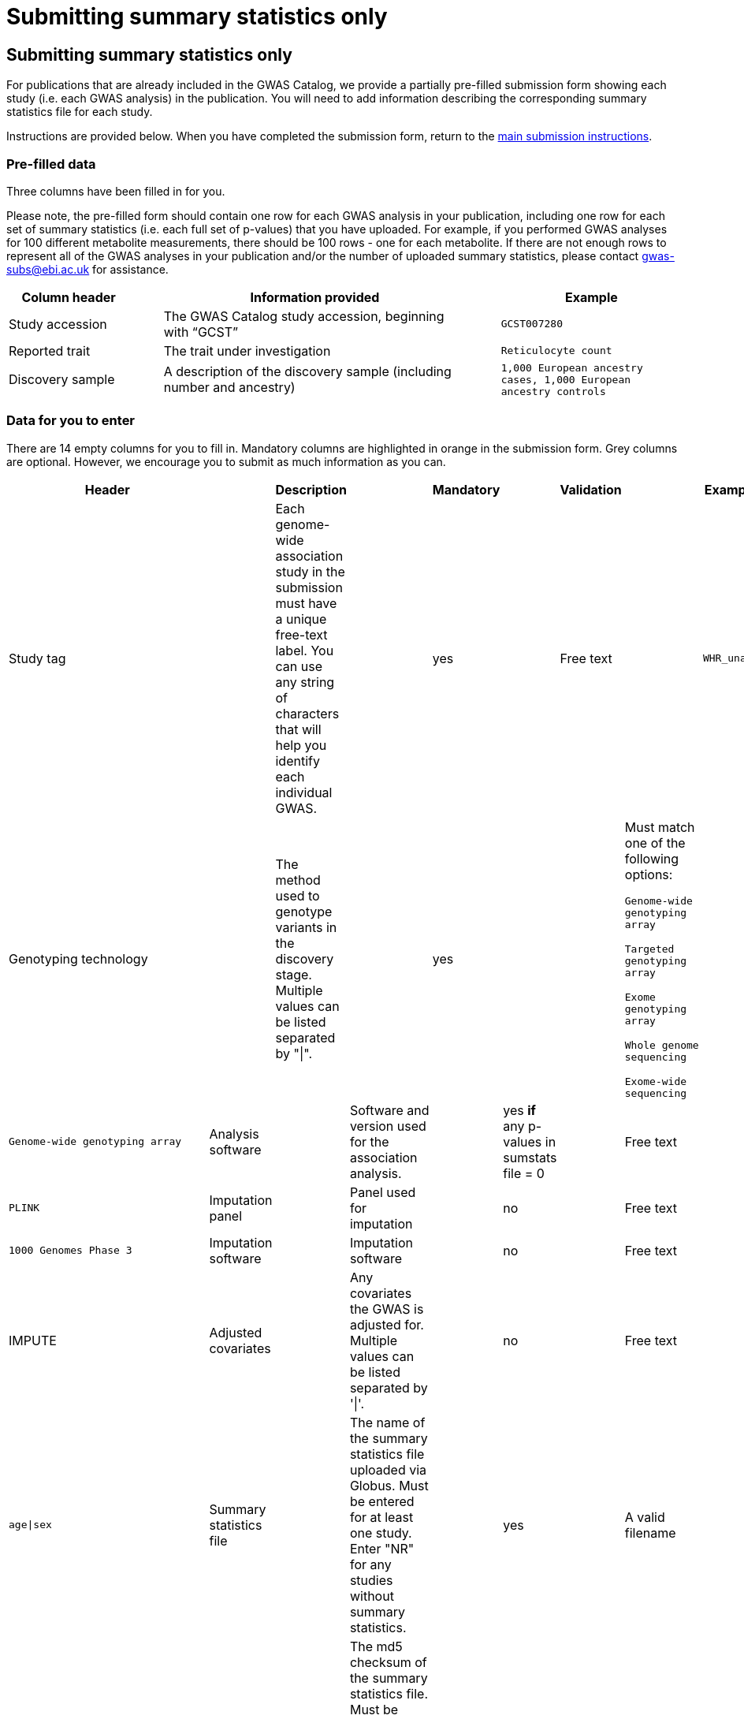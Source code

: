 = Submitting summary statistics only

== Submitting summary statistics only

For publications that are already included in the GWAS Catalog, we provide a partially pre-filled submission form showing each study (i.e. each GWAS analysis) in the publication. You will need to add information describing the corresponding summary statistics file for each study.

Instructions are provided below. When you have completed the submission form, return to the https://www.ebi.ac.uk/gwas/docs/submission#link-13[main submission instructions^].

=== Pre-filled data

Three columns have been filled in for you.

Please note, the pre-filled form should contain one row for each GWAS analysis in your publication, including one row for each set of summary statistics (i.e. each full set of p-values) that you have uploaded. For example, if you performed GWAS analyses for 100 different metabolite measurements, there should be 100 rows - one for each metabolite. If there are not enough rows to represent all of the GWAS analyses in your publication and/or the number of uploaded summary statistics, please contact gwas-subs@ebi.ac.uk for assistance.

[cols="<4,<1,<10,<1,<6", options="header", grid="all", width=100%]
|===
|Column header
|
|Information provided
|
|Example

|Study accession
|
|The GWAS Catalog study accession, beginning with “GCST”
|
|`GCST007280`

|Reported trait
|
|The trait under investigation
|
|`Reticulocyte count`

|Discovery sample
|
|A description of the discovery sample (including number and ancestry)
|
|`1,000 European ancestry cases, 1,000 European ancestry controls`
|===

=== Data for you to enter

There are 14 empty columns for you to fill in. Mandatory columns are highlighted in orange in the submission form. Grey columns are optional. However, we encourage you to submit as much information as you can.

[cols="<4,<1,<6,<1,<2,<1,<4,<1,<4", options="header", grid="all", width=100%]
|===
|Header
|
|Description
|
|Mandatory
|
|Validation
|
|Example

|Study tag
|
|Each genome-wide association study in the submission must have a unique free-text label. You can use any string of characters that will help you identify each individual GWAS.
|
|yes
|
|Free text
|
|`WHR_unadj`

|Genotyping technology
|
|The method used to genotype variants in the discovery stage. Multiple values can be listed separated by "\|".
|
|yes
|
||Must match one of the following options:

`Genome-wide genotyping array`

`Targeted genotyping array`

`Exome genotyping array`

`Whole genome sequencing`

`Exome-wide sequencing`
|
|`Genome-wide genotyping array`

|Analysis software
|
|Software and version used for the association analysis.
|
|yes *if* any p-values in sumstats file = 0
|
|Free text
|
|`PLINK`

|Imputation panel
|
|Panel used for imputation
|
|no
|
|Free text
|
|`1000 Genomes Phase 3`

|Imputation software
|
|Imputation software
|
|no
|
|Free text
|
|IMPUTE

|Adjusted covariates
|
|Any covariates the GWAS is adjusted for. Multiple values can be listed separated by '\|'.
|
|no
|
|Free text
|
|`age\|sex`

|Summary statistics file
|
|The name of the summary statistics file uploaded via Globus. Must be entered for at least one study. Enter "NR" for any studies without summary statistics.
|
|yes
|
|A valid filename
|
|`example.tsv`

|md5 sum
|
|The md5 checksum of the summary statistics file. Must be entered for at least one study. Enter "NR" for any studies without summary statistics. See https://www.ebi.ac.uk/gwas/docs/summary-statistics-format#checksums[how to calculate checksums here^].
|
|yes
|
|A valid md5 checksum (32-digit hexadecimal number)
|
|`49ea8cf53801c7f1e2f11336fb8a29c8`

|Readme text
|
|The readme text that accompanies your analysis. Please copy the text into this cell, rather than uploading a separate readme file. If the same readme applies to all studies in the submission, please copy the text into each row. Leave blank for any studies without summary statistics.
|
|no
|
|Standard readme text
|
|See https://www.ebi.ac.uk/gwas/docs/summary-statistics-format#readme[readme instructions here^]. 

|Summary statistics assembly
|
|Genome assembly for the summary statistics. Must be entered for at least one study. Enter "NR" for any studies without summary statistics.
|
|yes
|
|Must match one of the following options:

`GRCh38`

`GRCh37`

`NCBI36`

`NCBI35`

`NCBI34`
|
|`GRCh38`

|Neg Log10 p-values
|
|Enter yes if the summary statistics p-values are given in the negative log10 form.
|
|no
|
|Must match one of the following options:

`Yes`

`No`
|
|`yes`

|EAF lower limit
|
|Lowest possible effect allele frequency given in summary statistics
|
|no
|
|numeric
|
|`0.0001`

|Cohort(s)
|
|List of any named cohort(s) represented in the discovery sample, separated by pipes "\|". Enter only if the specific named cohorts are used in the analysis.
|
|no
|
|Free text
|
|`UKBB\|FINRISK`

|Cohort specific reference
|
|List of any cohort specific identifier(s) issued to this research study, separated by pipes "\|". For example, an ANID issued by UK Biobank. Please include the name of the cohort as a prefix.
|
|no
|
|Free text
|
|`UKBB_ANID45956`
|===

=== Additional information

==== What if I can't tell which study is which?

If you need more information to identify each study, you can find additional details at the GWAS Catalog website, on the relevant publication page (https://www.ebi.ac.uk/gwas/ + the PMID of the publication).

==== What if the prefilled data is incorrect?

If you think there is a mistake in the pre-filled spreadsheet (e.g. the wrong number of studies), please contact gwas-subs@ebi.ac.uk.
